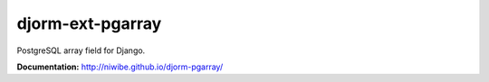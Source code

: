 djorm-ext-pgarray
=================

PostgreSQL array field for Django.

.. image:: https://img.shields.io/travis/niwibe/djorm-pgarray.svg?style=flat
    :target: https://travis-ci.org/niwibe/djorm-pgarray

.. image:: https://img.shields.io/pypi/v/djorm-pgarray.svg?style=flat
    :target: https://pypi.python.org/pypi/djorm-pgarray

.. image:: https://img.shields.io/pypi/dm/djorm-pgarray.svg?style=flat
    :target: https://pypi.python.org/pypi/djorm-pgarray


**Documentation:** http://niwibe.github.io/djorm-pgarray/



